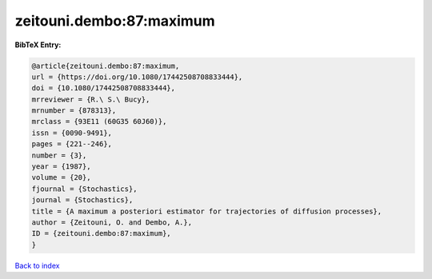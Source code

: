 zeitouni.dembo:87:maximum
=========================

.. :cite:t:`zeitouni.dembo:87:maximum`

.. bibliography:: ../../All.bib

**BibTeX Entry:**

.. code-block:: bibtex

   @article{zeitouni.dembo:87:maximum,
   url = {https://doi.org/10.1080/17442508708833444},
   doi = {10.1080/17442508708833444},
   mrreviewer = {R.\ S.\ Bucy},
   mrnumber = {878313},
   mrclass = {93E11 (60G35 60J60)},
   issn = {0090-9491},
   pages = {221--246},
   number = {3},
   year = {1987},
   volume = {20},
   fjournal = {Stochastics},
   journal = {Stochastics},
   title = {A maximum a posteriori estimator for trajectories of diffusion processes},
   author = {Zeitouni, O. and Dembo, A.},
   ID = {zeitouni.dembo:87:maximum},
   }

`Back to index <../index>`_
